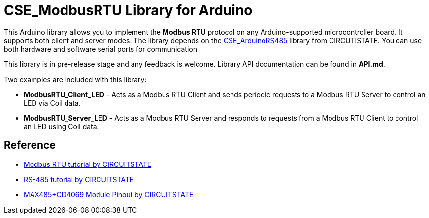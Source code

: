 :repository-owner: CIRCUITSTATE
:repository-name: CSE_ModbusRTU
:repository-version: 0.0.6

= {repository-name} Library for Arduino =

This Arduino library allows you to implement the **Modbus RTU** protocol on any Arduino-supported microcontroller board. It supports both client and server modes. The library depends on the https://github.com/CIRCUITSTATE/CSE_ArduinoRS485[CSE_ArduinoRS485] library from CIRCUTISTATE. You can use both hardware and software serial ports for communication.

This library is in pre-release stage and any feedback is welcome. Library API documentation can be found in **API.md**. 

Two examples are included with this library:

  * **ModbusRTU_Client_LED** - Acts as a Modbus RTU Client and sends periodic requests to a Modbus RTU Server to control an LED via Coil data.
  * **ModbusRTU_Server_LED** - Acts as a Modbus RTU Server and responds to requests from a Modbus RTU Client to control an LED using Coil data.

== Reference ==

* https://www.circuitstate.com/tutorials/what-is-modbus-communication-protocol-and-how-to-implement-modbus-rtu-with-arduino/[Modbus RTU tutorial by CIRCUITSTATE]
* https://www.circuitstate.com/tutorials/what-is-rs-485-how-to-use-max485-with-arduino-for-reliable-long-distance-serial-communication/[RS-485 tutorial by CIRCUITSTATE]
* https://www.circuitstate.com/pinouts/max485-cd4069-rs-485-module-with-auto-data-direction-control-pinout-diagram-and-pin-reference/[MAX485+CD4069 Module Pinout by CIRCUITSTATE]

